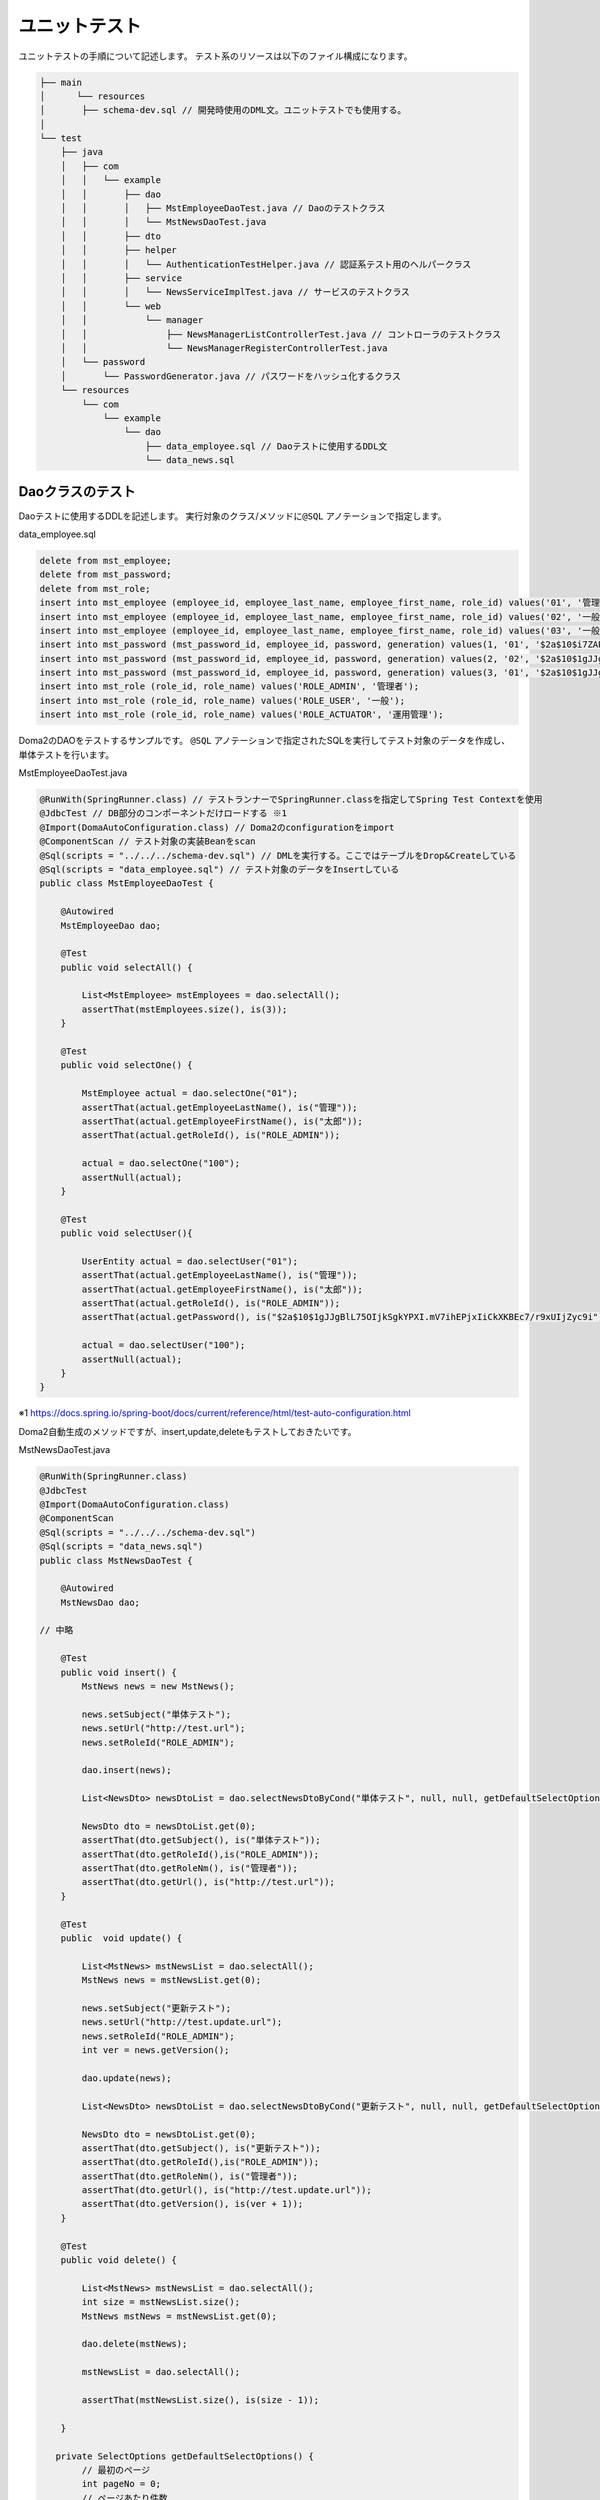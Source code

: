 ユニットテスト
===================

ユニットテストの手順について記述します。
テスト系のリソースは以下のファイル構成になります。

.. code-block:: console

    ├── main
    │      └── resources
    │       ├── schema-dev.sql // 開発時使用のDML文。ユニットテストでも使用する。
    │
    └── test
        ├── java
        │   ├── com
        │   │   └── example
        │   │       ├── dao
        │   │       │   ├── MstEmployeeDaoTest.java // Daoのテストクラス
        │   │       │   └── MstNewsDaoTest.java
        │   │       ├── dto
        │   │       ├── helper
        │   │       │   └── AuthenticationTestHelper.java // 認証系テスト用のヘルパークラス
        │   │       ├── service
        │   │       │   └── NewsServiceImplTest.java // サービスのテストクラス
        │   │       └── web
        │   │           └── manager
        │   │               ├── NewsManagerListControllerTest.java // コントローラのテストクラス
        │   │               └── NewsManagerRegisterControllerTest.java
        │   └── password
        │       └── PasswordGenerator.java // パスワードをハッシュ化するクラス
        └── resources
            └── com
                └── example
                    └── dao
                        ├── data_employee.sql // Daoテストに使用するDDL文
                        └── data_news.sql


Daoクラスのテスト
--------------------------

Daoテストに使用するDDLを記述します。
実行対象のクラス/メソッドに\ ``@SQL`` \アノテーションで指定します。

data_employee.sql

.. code-block:: sql

    delete from mst_employee;
    delete from mst_password;
    delete from mst_role;
    insert into mst_employee (employee_id, employee_last_name, employee_first_name, role_id) values('01', '管理', '太郎', 'ROLE_ADMIN');
    insert into mst_employee (employee_id, employee_last_name, employee_first_name, role_id) values('02', '一般', '二郎', 'ROLE_USER');
    insert into mst_employee (employee_id, employee_last_name, employee_first_name, role_id) values('03', '一般', '三郎', 'ROLE_USER');
    insert into mst_password (mst_password_id, employee_id, password, generation) values(1, '01', '$2a$10$i7ZAPWh9xNT98pkJ4B6TyuPkPdehn6oZiwOOjm9/GXc3ZNlbUdQLq', '01');
    insert into mst_password (mst_password_id, employee_id, password, generation) values(2, '02', '$2a$10$1gJJgBlL75OIjkSgkYPXI.mV7ihEPjxIiCkXKBEc7/r9xUIjZyc9i', '01');
    insert into mst_password (mst_password_id, employee_id, password, generation) values(3, '01', '$2a$10$1gJJgBlL75OIjkSgkYPXI.mV7ihEPjxIiCkXKBEc7/r9xUIjZyc9i', '02');
    insert into mst_role (role_id, role_name) values('ROLE_ADMIN', '管理者');
    insert into mst_role (role_id, role_name) values('ROLE_USER', '一般');
    insert into mst_role (role_id, role_name) values('ROLE_ACTUATOR', '運用管理');


Doma2のDAOをテストするサンプルです。
\ ``@SQL`` \アノテーションで指定されたSQLを実行してテスト対象のデータを作成し、単体テストを行います。

MstEmployeeDaoTest.java

.. code-block:: java

    @RunWith(SpringRunner.class) // テストランナーでSpringRunner.classを指定してSpring Test Contextを使用
    @JdbcTest // DB部分のコンポーネントだけロードする ※1
    @Import(DomaAutoConfiguration.class) // Doma2のconfigurationをimport
    @ComponentScan // テスト対象の実装Beanをscan
    @Sql(scripts = "../../../schema-dev.sql") // DMLを実行する。ここではテーブルをDrop&Createしている
    @Sql(scripts = "data_employee.sql") // テスト対象のデータをInsertしている
    public class MstEmployeeDaoTest {

        @Autowired
        MstEmployeeDao dao;

        @Test
        public void selectAll() {

            List<MstEmployee> mstEmployees = dao.selectAll();
            assertThat(mstEmployees.size(), is(3));
        }

        @Test
        public void selectOne() {

            MstEmployee actual = dao.selectOne("01");
            assertThat(actual.getEmployeeLastName(), is("管理"));
            assertThat(actual.getEmployeeFirstName(), is("太郎"));
            assertThat(actual.getRoleId(), is("ROLE_ADMIN"));

            actual = dao.selectOne("100");
            assertNull(actual);
        }

        @Test
        public void selectUser(){

            UserEntity actual = dao.selectUser("01");
            assertThat(actual.getEmployeeLastName(), is("管理"));
            assertThat(actual.getEmployeeFirstName(), is("太郎"));
            assertThat(actual.getRoleId(), is("ROLE_ADMIN"));
            assertThat(actual.getPassword(), is("$2a$10$1gJJgBlL75OIjkSgkYPXI.mV7ihEPjxIiCkXKBEc7/r9xUIjZyc9i"));

            actual = dao.selectUser("100");
            assertNull(actual);
        }
    }

※1
https://docs.spring.io/spring-boot/docs/current/reference/html/test-auto-configuration.html


Doma2自動生成のメソッドですが、insert,update,deleteもテストしておきたいです。

MstNewsDaoTest.java

.. code-block:: java

    @RunWith(SpringRunner.class)
    @JdbcTest
    @Import(DomaAutoConfiguration.class)
    @ComponentScan
    @Sql(scripts = "../../../schema-dev.sql")
    @Sql(scripts = "data_news.sql")
    public class MstNewsDaoTest {

        @Autowired
        MstNewsDao dao;

    // 中略

        @Test
        public void insert() {
            MstNews news = new MstNews();

            news.setSubject("単体テスト");
            news.setUrl("http://test.url");
            news.setRoleId("ROLE_ADMIN");

            dao.insert(news);

            List<NewsDto> newsDtoList = dao.selectNewsDtoByCond("単体テスト", null, null, getDefaultSelectOptions());

            NewsDto dto = newsDtoList.get(0);
            assertThat(dto.getSubject(), is("単体テスト"));
            assertThat(dto.getRoleId(),is("ROLE_ADMIN"));
            assertThat(dto.getRoleNm(), is("管理者"));
            assertThat(dto.getUrl(), is("http://test.url"));
        }

        @Test
        public  void update() {

            List<MstNews> mstNewsList = dao.selectAll();
            MstNews news = mstNewsList.get(0);

            news.setSubject("更新テスト");
            news.setUrl("http://test.update.url");
            news.setRoleId("ROLE_ADMIN");
            int ver = news.getVersion();

            dao.update(news);

            List<NewsDto> newsDtoList = dao.selectNewsDtoByCond("更新テスト", null, null, getDefaultSelectOptions());

            NewsDto dto = newsDtoList.get(0);
            assertThat(dto.getSubject(), is("更新テスト"));
            assertThat(dto.getRoleId(),is("ROLE_ADMIN"));
            assertThat(dto.getRoleNm(), is("管理者"));
            assertThat(dto.getUrl(), is("http://test.update.url"));
            assertThat(dto.getVersion(), is(ver + 1));
        }

        @Test
        public void delete() {

            List<MstNews> mstNewsList = dao.selectAll();
            int size = mstNewsList.size();
            MstNews mstNews = mstNewsList.get(0);

            dao.delete(mstNews);

            mstNewsList = dao.selectAll();

            assertThat(mstNewsList.size(), is(size - 1));

        }

       private SelectOptions getDefaultSelectOptions() {
            // 最初のページ
            int pageNo = 0;
            // ページあたり件数
            int sizePerPage = 5;
            // offset指定、最大100件、カウントあり
            int offset = pageNo * sizePerPage;
            return SelectOptions.get().offset(offset).limit(100).count();
        }

    // 後略

    }

コントローラクラスのテスト
--------------------------

コントローラのテストを実行します。
ここでは、以下をテスト対象とします。

#. リクエストマッピング
#. 認証
#. バリデーションのメッセージ

NewsManagerListControllerTest.java

.. code-block:: java

    @RunWith(SpringRunner.class)
    @WebMvcTest(value = NewsManagerListController.class) // テスト対象のコントローラを指定
    @Import(SecurityConfig.class) // 認証の設定を追加でロード
    public class NewsManagerListControllerTest {

        // 擬似的なリクエストをDispatcher Servletにリクエストするモック
        @Autowired
        private MockMvc mvc;

        @MockBean
        NewsService mockService;

        @Before
        public void setup() {

            // セキュリティ設定
            AuthenticationTestHelper.管理者権限の設定();
            // modelAttribute
            Mockito.when(mockService.retrieveRoleIdMap()).thenReturn(new HashMap<String, String>());
        }

        @Test
        public void 重要なお知らせリスト画面_リクエストマッピング() throws Exception {

            this.mvc.perform(
                    MockMvcRequestBuilders.get("/manager/news/list")
                            .with(csrf())
            ).andExpect(status().isOk())
            .andExpect(view().name("/manager/news/list/newsList"));
        }

        @Test
        public void 重要なお知らせリスト画面_一般ユーザでエラーになる() throws Exception {

            // セキュリティ設定
            AuthenticationTestHelper.一般権限の設定();
            this.mvc.perform(
                    MockMvcRequestBuilders.get("/manager/news/list")
                            .with(csrf())
            ).andExpect(status().is4xxClientError());
        }
    }

\ ``重要なお知らせリスト画面_リクエストマッピング`` \メソッドでは「/manager/news/list」に対するリクエストに対し、
HTTPステータスの200が返却され、ビュー「/manager/news/list/newsList」が返却されることをテストしています。
Spring Securityが設定されているため、CSRFトークンが設定される必要があるので\ ``with(csrf())`` \でCSRFトークンが設定されています。
\ ``setup`` \メソッドでは\ ``AuthenticationTestHelper`` \クラスで認証設定をしています。

AuthenticationTestHelper.java

.. code-block:: java

    public class AuthenticationTestHelper {

        public static void 管理者権限の設定() {

            // 認証状態にする
            UserInfo userInfo = new UserInfo();

            userInfo.setId("01");
            userInfo.setEmployeeFirstName("テスト");
            userInfo.setEmployeeLastName("太郎");
            userInfo.setRoleId("ROLE_ADMIN");
            userInfo.setPassword("pwd");

            LoginUserDetails details = new LoginUserDetails(userInfo);

            Authentication authentication =
                    new TestingAuthenticationToken(details, null, "ROLE_ADMIN");

            setAuthentication(authentication);

        }

        public static void 一般権限の設定() {

            // 認証状態にする
            UserInfo userInfo = new UserInfo();

            userInfo.setId("01");
            userInfo.setEmployeeFirstName("テスト");
            userInfo.setEmployeeLastName("太郎");
            userInfo.setRoleId("ROLE_USER");
            userInfo.setPassword("pwd");

            LoginUserDetails details = new LoginUserDetails(userInfo);

            Authentication authentication =
                    new TestingAuthenticationToken(details, null, "ROLE_USER");

            setAuthentication(authentication);

        }

        private static void setAuthentication(Authentication authentication) {
            SecurityContext securityContext;
            securityContext = SecurityContextHolder.createEmptyContext();
            securityContext.setAuthentication(authentication);
            SecurityContextHolder.setContext(securityContext);
        }
    }

AuthenticationTestHelperクラスではSecurityContextHolderにSecurityContextを設定し、Spring Securityの認証状態を設定します。


NewsManagerRegisterControllerTest.java

.. code-block:: java

    @RunWith(SpringRunner.class)
    @WebMvcTest(value = NewsManagerRegisterController.class)
    @Import(SecurityConfig.class)
    public class NewsManagerRegisterControllerTest {

        @Autowired
        private MockMvc mvc;

        @MockBean
        NewsService mockService;

        @Before
        public void setup() {

            AuthenticationTestHelper.管理者権限の設定();
            // modelAttribute
            Mockito.when(mockService.retrieveRoleIdMap()).thenReturn(new HashMap<String, String>());
        }

        @Test
        public void お知らせ登録確認画面_バリデーションチェック() throws Exception {

            MvcResult result = this.mvc.perform(
                    MockMvcRequestBuilders.post("/manager/news/register")
                            .param("confirm", "")
                            .param("url", "hoge://a.b")
                            .param("subject", "")
                            .with(csrf())
            )
                    .andExpect(status().isOk())
                    .andExpect(model().hasErrors())
                    .andExpect(view().name("/manager/news/register/newsRegisterInput"))
                    .andReturn();

            // エラーメッセージの確認
            String content = result.getResponse().getContentAsString();

            assertThat(content, is(containsString("お知らせURLの形式が正しくありません。")));
            assertThat(content, is(containsString("お知らせ表題が入力されていません。")));
            assertThat(content, is(containsString("権限IDが入力されていません。")));

        }

    }

NewsForm.java

.. code-block:: java

    /**
     * お知らせ画面フォームクラス.
     */
    public class NewsForm {

        /** id */
        private Long id;
        /** ページ */
        private Integer page;
        /** 表題 */
        @NotBlank
        private String subject;
        /** 権限 */
        @NotBlank
        private String roleId;
        /** 権限名 */
        private String roleNm;
        /** URL */
        @NotBlank
        @URL(message = "お知らせURLの形式が正しくありません。")
        private String url;
        /** バージョン */
        private int version;

        // getter.setter
    }

ValidationMessages.properties

.. code-block:: text

    org.hibernate.validator.constraints.NotBlank.message = {0}が入力されていません。

message.properties

.. code-block:: text

    newsForm.subject = お知らせ表題
    newsForm.url = お知らせURL
    newsForm.roleId = 権限ID

バリデーションチェックの結果、出力されるメッセージをレスポンスの文字列で確認しています。
エラーメッセージは\ ``ValidationMessages.properties`` \,\ ``messages.properties`` \,Formクラスが関連して出力されるので、ユニットテストで確認しておいた方が無難です。
